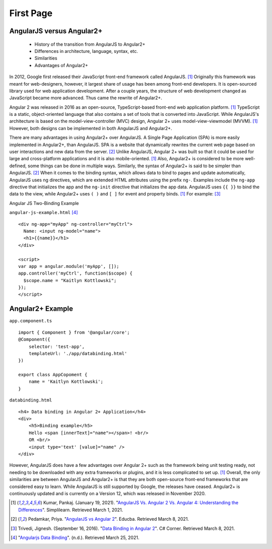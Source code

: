 First Page
==========

AngularJS versus Angular2+
--------------------------

    * History of the transition from AngularJS to Angular2+
    * Differences in architecture, language, syntax, etc.
    * Similarities
    * Advantages of Angular2+

In 2012, Google first released their JavaScript front-end framework called
AngularJS. [#f11]_ Originally this framework was meant for web-designers,
however, it largest share of usage has been among front-end developers. It is
open-sourced library used for web application development. After a couple
years, the structure of web development changed as JavaScript became more
advanced. Thus came the rewrite of Angular2+.

Angular 2 was released in 2016 as an open-source, TypeScript-based front-end web
application platform. [#f11]_ TypeScript is a static, object-oriented language
that also contains a set of tools that is converted into JavaScript. While
AngularJS's architecture is based on the model-view-controller (MVC) design,
Angular 2+ uses model-view-viewmodel (MVVM). [#f11]_ However, both designs
can be implemented in both AngularJS and Angular2+.

There are many advantages in using Angular2+ over AngularJS. A Single Page
Application (SPA) is more easily implemented in Angular2+, than AngularJS.
SPA is a website that dynamically rewrites the current web page based on user
interactions and new data from the server. [#f12]_ Unlike AngularJS, Angular 2+ was built so that it could be used for large and
cross-platform applications and it is also mobile-oriented. [#f11]_ Also,
Angular2+ is considered to be more well-defined, some things can be done in
multiple ways. Similarly, the syntax of Angular2+ is said to be simpler than
AngularJS. [#f12]_ When it comes to the binding syntax, which allows data to
bind to pages and update automatically, AngularJS uses ng directives, which are
extended HTML attributes using the prefix ``ng-``. Examples include the
``ng-app`` directive that initializes the app and the ``ng-init`` directive
that initializes the app data. AngularJS uses ``{{ }}`` to bind the data to
the view, while Angular2+ uses ``( )`` and ``[ ]`` for event and property
binds. [#f11]_ For example: [#f13]_

Angular JS Two-Binding Example

``angular-js-example.html`` [#f17]_ ::

    <div ng-app="myApp" ng-controller="myCtrl">
      Name: <input ng-model="name">
      <h1>{{name}}</h1>
    </div>

    <script>
    var app = angular.module('myApp', []);
    app.controller('myCtrl', function($scope) {
      $scope.name = "Kaitlyn Kottlowski";
    });
    </script>

Angular2+ Example
-----------------

``app.component.ts`` ::

    import { Component } from '@angular/core';
    @Component({
        selector: 'test-app',
        templateUrl: './app/databinding.html'
    })

    export class AppCopoment {
        name = 'Kaitlyn Kottlowski';
    }

``databinding.html`` ::

    <h4> Data binding in Angular 2+ Application</h4>
    <div>
        <h5>Binding example</h5>
        Hello <span [innerText]="name"></span>! <br/>
        OR <br/>
        <input type='text' [value]="name" />
    </div>


However, AngularJS does have a few advantages over Angular 2+ such as the
framework being unit testing ready, not needing to be downloaded with any extra
frameworks or plugins, and it is less complicated to set up. [#f11]_ Overall, the only
similarities are between AngularJS and Angular2+ is that they are both
open-source front-end frameworks that are considered easy to learn.
While AngularJS is still supported by Google, the releases have ceased.
Angular2+ is continuously updated and is currently on a Version 12, which was
released in November 2020.

.. [#f11] Kumar, Pankaj. (January 19, 2021). "`AngularJS Vs. Angular 2 Vs.
    Angular 4: Understanding the Differences <https://www.simplilearn
    .com/angularjs-vs-angular-2-vs-angular-4-differences-article>`_".
    Simplilearn. Retrieved March 1, 2021.

.. [#f12] Pedamkar, Priya. "`AngularJS vs Angular 2 <https://www.educba
    .com/angular-js-vs-angular-2/>`_". Educba. Retrieved March 8, 2021.

.. [#f13] Trivedi, Jignesh. (September 16, 2016). "`Data Binding in Angular 2
    <https://www.c-sharpcorner.com/article/data-binding-in-angular-2/>`_".
    C# Corner.  Retrieved March 8, 2021.

.. [#f17] "`Angularjs Data Binding <https://www.w3schools
    .com/angular/angular_databinding.asp>`_". (n.d.). Retrieved March 25, 2021.